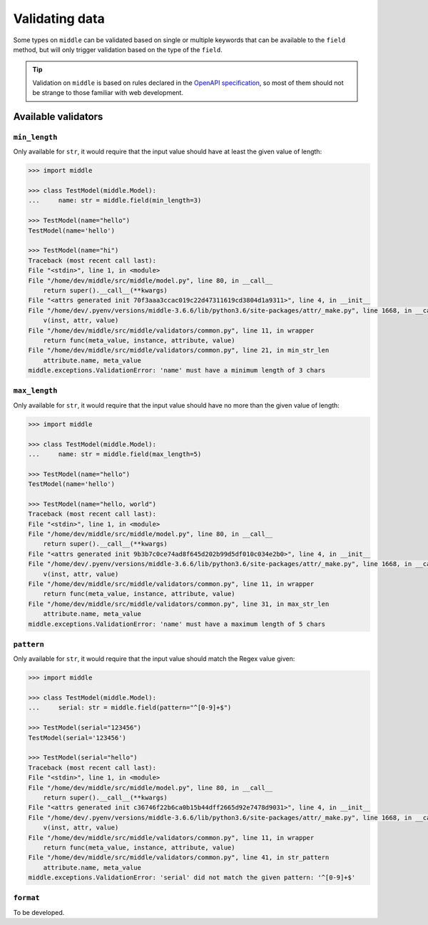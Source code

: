 .. _validating:

===============
Validating data
===============

Some types on ``middle`` can be validated based on single or multiple keywords that can be available to the ``field`` method, but will only trigger validation based on the type of the ``field``.

.. tip::

    Validation on ``middle`` is based on rules declared in the `OpenAPI specification <https://swagger.io/docs/specification/data-models/data-types/>`_, so most of them should not be strange to those familiar with web development.

Available validators
--------------------

``min_length``
~~~~~~~~~~~~~~

Only available for ``str``, it would require that the input value should have at least the given value of length:

.. code-block:: pycon

    >>> import middle

    >>> class TestModel(middle.Model):
    ...     name: str = middle.field(min_length=3)

    >>> TestModel(name="hello")
    TestModel(name='hello')

    >>> TestModel(name="hi")
    Traceback (most recent call last):
    File "<stdin>", line 1, in <module>
    File "/home/dev/middle/src/middle/model.py", line 80, in __call__
        return super().__call__(**kwargs)
    File "<attrs generated init 70f3aaa3ccac019c22d47311619cd3804d1a9311>", line 4, in __init__
    File "/home/dev/.pyenv/versions/middle-3.6.6/lib/python3.6/site-packages/attr/_make.py", line 1668, in __call__
        v(inst, attr, value)
    File "/home/dev/middle/src/middle/validators/common.py", line 11, in wrapper
        return func(meta_value, instance, attribute, value)
    File "/home/dev/middle/src/middle/validators/common.py", line 21, in min_str_len
        attribute.name, meta_value
    middle.exceptions.ValidationError: 'name' must have a minimum length of 3 chars

``max_length``
~~~~~~~~~~~~~~

Only available for ``str``, it would require that the input value should have no more than the given value of length:

.. code-block:: pycon

    >>> import middle

    >>> class TestModel(middle.Model):
    ...     name: str = middle.field(max_length=5)

    >>> TestModel(name="hello")
    TestModel(name='hello')

    >>> TestModel(name="hello, world")
    Traceback (most recent call last):
    File "<stdin>", line 1, in <module>
    File "/home/dev/middle/src/middle/model.py", line 80, in __call__
        return super().__call__(**kwargs)
    File "<attrs generated init 9b3b7c0ce74ad8f645d202b99d5df010c034e2b0>", line 4, in __init__
    File "/home/dev/.pyenv/versions/middle-3.6.6/lib/python3.6/site-packages/attr/_make.py", line 1668, in __call__
        v(inst, attr, value)
    File "/home/dev/middle/src/middle/validators/common.py", line 11, in wrapper
        return func(meta_value, instance, attribute, value)
    File "/home/dev/middle/src/middle/validators/common.py", line 31, in max_str_len
        attribute.name, meta_value
    middle.exceptions.ValidationError: 'name' must have a maximum length of 5 chars

``pattern``
~~~~~~~~~~~

Only available for ``str``, it would require that the input value should match the Regex value given:

.. code-block:: pycon

    >>> import middle

    >>> class TestModel(middle.Model):
    ...     serial: str = middle.field(pattern="^[0-9]+$")

    >>> TestModel(serial="123456")
    TestModel(serial='123456')

    >>> TestModel(serial="hello")
    Traceback (most recent call last):
    File "<stdin>", line 1, in <module>
    File "/home/dev/middle/src/middle/model.py", line 80, in __call__
        return super().__call__(**kwargs)
    File "<attrs generated init c36746f22b6ca0b15b44dff2665d92e7478d9031>", line 4, in __init__
    File "/home/dev/.pyenv/versions/middle-3.6.6/lib/python3.6/site-packages/attr/_make.py", line 1668, in __call__
        v(inst, attr, value)
    File "/home/dev/middle/src/middle/validators/common.py", line 11, in wrapper
        return func(meta_value, instance, attribute, value)
    File "/home/dev/middle/src/middle/validators/common.py", line 41, in str_pattern
        attribute.name, meta_value
    middle.exceptions.ValidationError: 'serial' did not match the given pattern: '^[0-9]+$'

``format``
~~~~~~~~~~

To be developed.
